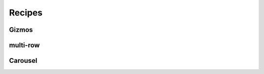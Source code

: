 .. _recipes:

Recipes
=======

.. raw:: html
    
    <div id="search-container">
        <input type="text" id="recipe-tag-search-bar" placeholder="Search..." />
    </div>

Gizmos
------

.. recipe-gallery::
    :layout: carousel
      
    recipes/gizmos/button_gizmo images/recipes/address_searching.png [search, address, location, map, geocoding]

multi-row
---------

.. recipe-gallery::
    :layout: multi-row
    
    recipes/example_recipe images/recipes/address_searching.png [search, address, location, map, geocoding]
    recipes/example_recipe images/recipes/arcgis_layer.png [arcgis, layer, map, map_layout]
    recipes/example_recipe images/recipes/forms.png [forms, input, user_input, data]
    recipes/example_recipe images/recipes/geojson_layer.png [geojson, layer, map, map_layout]
    recipes/example_recipe images/recipes/map_layout.png [map, layout, map_layout]
    recipes/example_recipe images/recipes/plot_points.png [plot, points, map, map_layout, graph, data]
    recipes/example_recipe images/recipes/popup.png [popup, map, map_layout]
    recipes/example_recipe images/recipes/spatial_data.png [spatial, data, map, map_layout]
    recipes/example_recipe images/recipes/vector_layer.png [vector, layer, map, map_layout]
    recipes/example_recipe images/recipes/wms_layer.png [wms, layer, map, map_layout]

Carousel 
-------- 

.. recipe-gallery::
    :layout: carousel
      
    recipes/example_recipe images/recipes/address_searching.png [search, address, location, map, geocoding]
    recipes/example_recipe images/recipes/arcgis_layer.png [arcgis, layer, map, map_layout]
    recipes/example_recipe images/recipes/forms.png [forms, input, user_input, data]+
    recipes/example_recipe images/recipes/geojson_layer.png [geojson, layer, map, map_layout]
    recipes/example_recipe images/recipes/map_layout.png [map, layout, map_layout]
    recipes/example_recipe images/recipes/plot_points.png [plot, points, map, map_layout, graph, data]
    recipes/example_recipe images/recipes/popup.png [popup, map, map_layout]
    recipes/example_recipe images/recipes/spatial_data.png [spatial, data, map, map_layout]
    recipes/example_recipe images/recipes/vector_layer.png [vector, layer, map, map_layout]
    recipes/example_recipe images/recipes/wms_layer.png [wms, layer, map, map_layout]
    